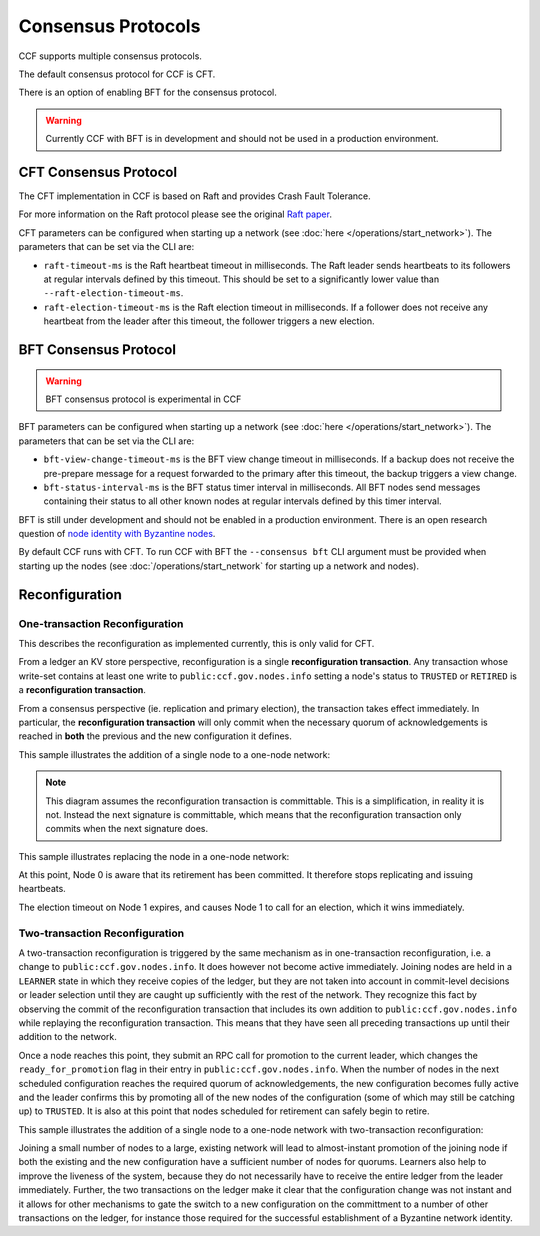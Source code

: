 Consensus Protocols
===================

CCF supports multiple consensus protocols.

The default consensus protocol for CCF is CFT.

There is an option of enabling BFT for the consensus protocol.

.. warning:: Currently CCF with BFT is in development and should not be used in a production environment.

CFT Consensus Protocol
-----------------------

The CFT implementation in CCF is based on Raft and provides Crash Fault Tolerance.

For more information on the Raft protocol please see the original `Raft paper <https://www.usenix.org/system/files/conference/atc14/atc14-paper-ongaro.pdf>`_.

CFT parameters can be configured when starting up a network (see :doc:`here </operations/start_network>`). The parameters that can be set via the CLI are:

- ``raft-timeout-ms`` is the Raft heartbeat timeout in milliseconds. The Raft leader sends heartbeats to its followers at regular intervals defined by this timeout. This should be set to a significantly lower value than ``--raft-election-timeout-ms``.
- ``raft-election-timeout-ms`` is the Raft election timeout in milliseconds. If a follower does not receive any heartbeat from the leader after this timeout, the follower triggers a new election.

BFT Consensus Protocol
----------------------

.. warning:: BFT consensus protocol is experimental in CCF

BFT parameters can be configured when starting up a network (see :doc:`here </operations/start_network>`). The parameters that can be set via the CLI are:

- ``bft-view-change-timeout-ms`` is the BFT view change timeout in milliseconds. If a backup does not receive the pre-prepare message for a request forwarded to the primary after this timeout, the backup triggers a view change.
- ``bft-status-interval-ms`` is the BFT status timer interval in milliseconds. All BFT nodes send messages containing their status to all other known nodes at regular intervals defined by this timer interval.

BFT is still under development and should not be enabled in a production environment. There is an open research question of `node identity with Byzantine nodes <https://github.com/microsoft/CCF/issues/893>`_.

By default CCF runs with CFT. To run CCF with BFT the ``--consensus bft`` CLI argument must be provided when starting up the nodes (see :doc:`/operations/start_network` for starting up a network and nodes).

Reconfiguration
---------------

One-transaction Reconfiguration
~~~~~~~~~~~~~~~~~~~~~~~~~~~~~~~

This describes the reconfiguration as implemented currently, this is only valid for CFT.

From a ledger an KV store perspective, reconfiguration is a single **reconfiguration transaction**.
Any transaction whose write-set contains at least one write to ``public:ccf.gov.nodes.info`` setting a node's status to ``TRUSTED`` or ``RETIRED`` is a **reconfiguration transaction**.

From a consensus perspective (ie. replication and primary election), the transaction takes effect immediately.
In particular, the **reconfiguration transaction** will only commit when the necessary quorum of acknowledgements is reached in **both** the previous and the new configuration it defines.

This sample illustrates the addition of a single node to a one-node network:

.. mermaid::

    sequenceDiagram
        participant Members
        participant Node 0
        participant Node 1

        Note over Node 0: State in KV: TRUSTED
        Note over Node 1: State in KV: PENDING

        Note right of Node 0: Cfg 0: [Node 0]
        Note right of Node 0: Active configs: [Cfg 0]

        Members->>+Node 0: Vote for Node 1 to become TRUSTED

        Note right of Node 0: Reconfiguration Tx ID := 3.42
        Note right of Node 0: Cfg 1 := [Node 0, Node 1]
        Note right of Node 0: Active configs := [Cfg 0, Cfg 1]
        Node 0-->>-Members: Success

        Node 1->>+Node 0: Poll join
        Node 0-->>-Node 1: Trusted

        Node 0->>Node 1: Replicate 3.42
        Note over Node 1: State in KV := TRUSTED
        Node 1->>Node 0: Acknowledge 3.42

        Note right of Node 0: 3.42 commits (meets quorum in Cfg 0 and 1)
        Note right of Node 0: Active configs := [Cfg 1]

.. note:: This diagram assumes the reconfiguration transaction is committable. This is a simplification, in reality it is not. Instead the next signature is committable, which means that the reconfiguration transaction only commits when the next signature does.

This sample illustrates replacing the node in a one-node network:

.. mermaid::

    sequenceDiagram
        participant Members
        participant Node 0
        participant Node 1

        Note over Node 0: State in KV: TRUSTED
        Note over Node 1: State in KV: PENDING

        Note right of Node 0: Cfg 0: [Node 0]
        Note right of Node 0: Active configs: [Cfg 0]

        Members->>+Node 0: Vote for Node 1 to become TRUSTED and Node 0 to become RETIRED

        Note right of Node 0: Reconfiguration Tx ID := 3.42
        Note right of Node 0: Cfg 1 := [Node 1]
        Note right of Node 0: Active configs := [Cfg 0, Cfg 1]
        Node 0-->>-Members: Success

        Note over Node 0: State in KV := RETIRED

        Node 1->>+Node 0: Poll join
        Node 0-->>-Node 1: Trusted

        Node 0->>Node 1: Replicate 3.42
        Note over Node 1: State in KV := TRUSTED
        Node 1->>Node 0: Acknowledge 3.42

        Note right of Node 0: 3.42 commits (meets quorum in Cfg 0 and 1)
        Note right of Node 0: Active configs := [Cfg 1]

At this point, Node 0 is aware that its retirement has been committed. It therefore stops replicating and issuing heartbeats.

The election timeout on Node 1 expires, and causes Node 1 to call for an election, which it wins immediately.

Two-transaction Reconfiguration
~~~~~~~~~~~~~~~~~~~~~~~~~~~~~~~

A two-transaction reconfiguration is triggered by the same mechanism as in one-transaction reconfiguration, i.e. a change to ``public:ccf.gov.nodes.info``. It does however not become active immediately. Joining nodes are held in a ``LEARNER`` state in which they receive copies of the ledger, but they are not taken into account in commit-level decisions or leader selection until they are caught up sufficiently with the rest of the network. They recognize this fact by observing the commit of the reconfiguration transaction that includes its own addition to ``public:ccf.gov.nodes.info`` while replaying the reconfiguration transaction. This means that they have seen all preceding transactions up until their addition to the network.

Once a node reaches this point, they submit an RPC call for promotion to the current leader, which changes the ``ready_for_promotion`` flag in their entry in ``public:ccf.gov.nodes.info``. When the number of nodes in the next scheduled configuration reaches the required quorum of acknowledgements, the new configuration becomes fully active and the leader confirms this by promoting all of the new nodes of the configuration (some of which may still be catching up) to ``TRUSTED``. It is also at this point that nodes scheduled for retirement can safely begin to retire.

This sample illustrates the addition of a single node to a one-node network with two-transaction reconfiguration:

.. mermaid::

    sequenceDiagram
        participant Members
        participant Node 0
        participant Node 1

        Note over Node 0: State in KV: TRUSTED
        Note over Node 1: State in KV: PENDING

        Note right of Node 0: Cfg 0: [Node 0]
        Note right of Node 0: Active configs: [Cfg 0]

        Members->>+Node 0: Vote for Node 1 to become LEARNER

        Note right of Node 0: Reconfiguration Tx ID := 3.42
        Note right of Node 0: Cfg 1 := [Node 0, Node 1]
        Note right of Node 0: Active configs := [Cfg 0, Cfg 1]
        Node 0-->>-Members: Success

        Note over Node 1: State in KV := LEARNER

        Node 0->>Node 1: Replicate Tx ID 3.42
        Node 1->>Node 0: Acknowledge Tx ID 3.42
        
        Node 1->>+Node 0: Ready-for-promotion RPC for Node 1
        Node 0-->>-Node 1: Success @ Tx ID 3.44

        Node 0->>Node 1: Replicate Tx ID 3.44
        Node 1->>Node 0: Acknowledge Tx ID 3.44

        Note over Node 1: State in KV := TRUSTED

        Node 0->>Node 0: Promote Cfg 1 in new Tx ID 3.46

        Note right of Node 0: Tx ID 3.46 commits (meets quorum in Cfg 0 and 1)
        Note right of Node 0: Active configs := [Cfg 1]

Joining a small number of nodes to a large, existing network will lead to almost-instant promotion of the joining node if both the existing and the new configuration have a sufficient number of nodes for quorums. Learners also help to improve the liveness of the system, because they do not necessarily have to receive the entire ledger from the leader immediately. Further, the two transactions on the ledger make it clear that the configuration change was not instant and it allows for other mechanisms to gate the switch to a new configuration on the committment to a number of other transactions on the ledger, for instance those required for the successful establishment of a Byzantine network identity.

